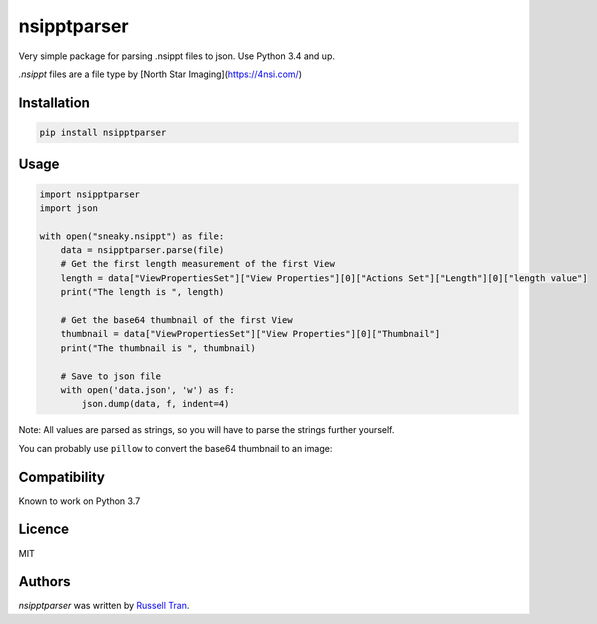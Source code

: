 nsipptparser
============

.. image:: https://img.shields.io/pypi/v/nsipptparser.svg
    :target: https://pypi.python.org/pypi/nsipptparser
    :alt: Latest PyPI version

.. image:: https://travis-ci.org/kragniz/cookiecutter-pypackage-minimal.png
   :target: https://travis-ci.org/kragniz/cookiecutter-pypackage-minimal
   :alt: Latest Travis CI build status
   

Very simple package for parsing .nsippt files to json. Use Python 3.4 and up.

`.nsippt` files are a file type by [North Star Imaging](https://4nsi.com/)

Installation
------------
.. code-block:: shell

    pip install nsipptparser

Usage
-----
.. code-block:: python

    import nsipptparser
    import json
    
    with open("sneaky.nsippt") as file:
        data = nsipptparser.parse(file)
        # Get the first length measurement of the first View
        length = data["ViewPropertiesSet"]["View Properties"][0]["Actions Set"]["Length"][0]["length value"]
        print("The length is ", length)
        
        # Get the base64 thumbnail of the first View
        thumbnail = data["ViewPropertiesSet"]["View Properties"][0]["Thumbnail"]
        print("The thumbnail is ", thumbnail)
        
        # Save to json file
        with open('data.json', 'w') as f:
            json.dump(data, f, indent=4)

Note: All values are parsed as strings, so you will have to parse the strings further yourself.

You can probably use ``pillow`` to convert the base64 thumbnail to an image:

.. image:: ./example/thumbnail.jpg
            

Compatibility
-------------
Known to work on Python 3.7

Licence
-------
MIT

Authors
-------

`nsipptparser` was written by `Russell Tran <tranrl@stanford.edu>`_.
